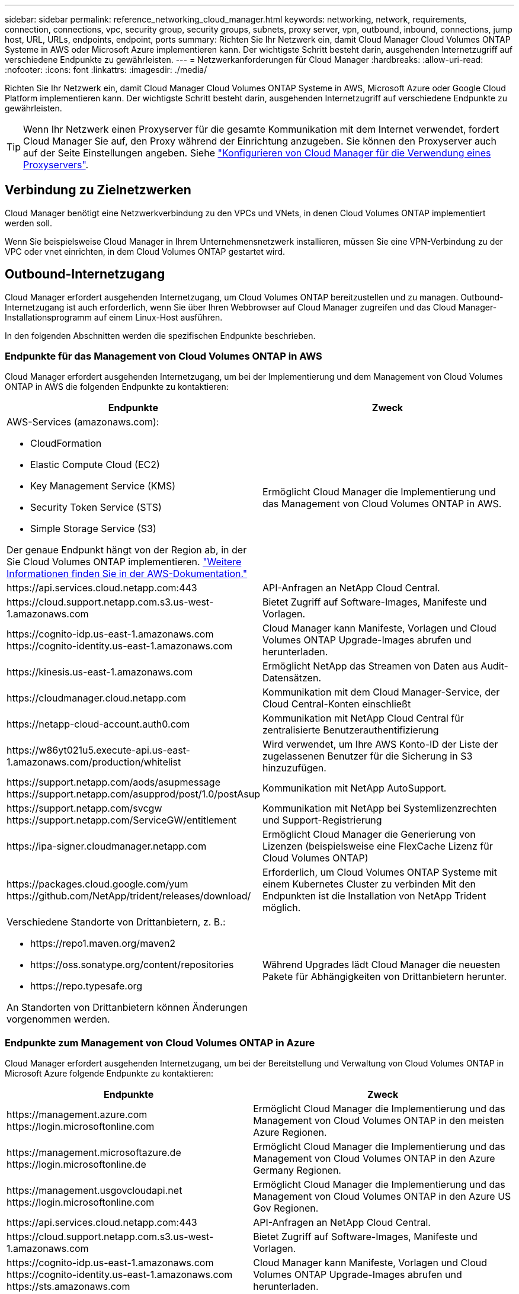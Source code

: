 ---
sidebar: sidebar 
permalink: reference_networking_cloud_manager.html 
keywords: networking, network, requirements, connection, connections, vpc, security group, security groups, subnets, proxy server, vpn, outbound, inbound, connections, jump host, URL, URLs, endpoints, endpoint, ports 
summary: Richten Sie Ihr Netzwerk ein, damit Cloud Manager Cloud Volumes ONTAP Systeme in AWS oder Microsoft Azure implementieren kann. Der wichtigste Schritt besteht darin, ausgehenden Internetzugriff auf verschiedene Endpunkte zu gewährleisten. 
---
= Netzwerkanforderungen für Cloud Manager
:hardbreaks:
:allow-uri-read: 
:nofooter: 
:icons: font
:linkattrs: 
:imagesdir: ./media/


[role="lead"]
Richten Sie Ihr Netzwerk ein, damit Cloud Manager Cloud Volumes ONTAP Systeme in AWS, Microsoft Azure oder Google Cloud Platform implementieren kann. Der wichtigste Schritt besteht darin, ausgehenden Internetzugriff auf verschiedene Endpunkte zu gewährleisten.


TIP: Wenn Ihr Netzwerk einen Proxyserver für die gesamte Kommunikation mit dem Internet verwendet, fordert Cloud Manager Sie auf, den Proxy während der Einrichtung anzugeben. Sie können den Proxyserver auch auf der Seite Einstellungen angeben. Siehe link:task_configuring_proxy.html["Konfigurieren von Cloud Manager für die Verwendung eines Proxyservers"].



== Verbindung zu Zielnetzwerken

Cloud Manager benötigt eine Netzwerkverbindung zu den VPCs und VNets, in denen Cloud Volumes ONTAP implementiert werden soll.

Wenn Sie beispielsweise Cloud Manager in Ihrem Unternehmensnetzwerk installieren, müssen Sie eine VPN-Verbindung zu der VPC oder vnet einrichten, in dem Cloud Volumes ONTAP gestartet wird.



== Outbound-Internetzugang

Cloud Manager erfordert ausgehenden Internetzugang, um Cloud Volumes ONTAP bereitzustellen und zu managen. Outbound-Internetzugang ist auch erforderlich, wenn Sie über Ihren Webbrowser auf Cloud Manager zugreifen und das Cloud Manager-Installationsprogramm auf einem Linux-Host ausführen.

In den folgenden Abschnitten werden die spezifischen Endpunkte beschrieben.



=== Endpunkte für das Management von Cloud Volumes ONTAP in AWS

Cloud Manager erfordert ausgehenden Internetzugang, um bei der Implementierung und dem Management von Cloud Volumes ONTAP in AWS die folgenden Endpunkte zu kontaktieren:

[cols="43,57"]
|===
| Endpunkte | Zweck 


 a| 
AWS-Services (amazonaws.com):

* CloudFormation
* Elastic Compute Cloud (EC2)
* Key Management Service (KMS)
* Security Token Service (STS)
* Simple Storage Service (S3)


Der genaue Endpunkt hängt von der Region ab, in der Sie Cloud Volumes ONTAP implementieren. https://docs.aws.amazon.com/general/latest/gr/rande.html["Weitere Informationen finden Sie in der AWS-Dokumentation."^]
| Ermöglicht Cloud Manager die Implementierung und das Management von Cloud Volumes ONTAP in AWS. 


| \https://api.services.cloud.netapp.com:443 | API-Anfragen an NetApp Cloud Central. 


| \https://cloud.support.netapp.com.s3.us-west-1.amazonaws.com | Bietet Zugriff auf Software-Images, Manifeste und Vorlagen. 


| \https://cognito-idp.us-east-1.amazonaws.com \https://cognito-identity.us-east-1.amazonaws.com | Cloud Manager kann Manifeste, Vorlagen und Cloud Volumes ONTAP Upgrade-Images abrufen und herunterladen. 


| \https://kinesis.us-east-1.amazonaws.com | Ermöglicht NetApp das Streamen von Daten aus Audit-Datensätzen. 


| \https://cloudmanager.cloud.netapp.com | Kommunikation mit dem Cloud Manager-Service, der Cloud Central-Konten einschließt 


| \https://netapp-cloud-account.auth0.com | Kommunikation mit NetApp Cloud Central für zentralisierte Benutzerauthentifizierung 


| \https://w86yt021u5.execute-api.us-east-1.amazonaws.com/production/whitelist | Wird verwendet, um Ihre AWS Konto-ID der Liste der zugelassenen Benutzer für die Sicherung in S3 hinzuzufügen. 


| \https://support.netapp.com/aods/asupmessage \https://support.netapp.com/asupprod/post/1.0/postAsup | Kommunikation mit NetApp AutoSupport. 


| \https://support.netapp.com/svcgw \https://support.netapp.com/ServiceGW/entitlement | Kommunikation mit NetApp bei Systemlizenzrechten und Support-Registrierung 


| \https://ipa-signer.cloudmanager.netapp.com | Ermöglicht Cloud Manager die Generierung von Lizenzen (beispielsweise eine FlexCache Lizenz für Cloud Volumes ONTAP) 


| \https://packages.cloud.google.com/yum \https://github.com/NetApp/trident/releases/download/ | Erforderlich, um Cloud Volumes ONTAP Systeme mit einem Kubernetes Cluster zu verbinden Mit den Endpunkten ist die Installation von NetApp Trident möglich. 


 a| 
Verschiedene Standorte von Drittanbietern, z. B.:

* \https://repo1.maven.org/maven2
* \https://oss.sonatype.org/content/repositories
* \https://repo.typesafe.org


An Standorten von Drittanbietern können Änderungen vorgenommen werden.
| Während Upgrades lädt Cloud Manager die neuesten Pakete für Abhängigkeiten von Drittanbietern herunter. 
|===


=== Endpunkte zum Management von Cloud Volumes ONTAP in Azure

Cloud Manager erfordert ausgehenden Internetzugang, um bei der Bereitstellung und Verwaltung von Cloud Volumes ONTAP in Microsoft Azure folgende Endpunkte zu kontaktieren:

[cols="43,57"]
|===
| Endpunkte | Zweck 


| \https://management.azure.com \https://login.microsoftonline.com | Ermöglicht Cloud Manager die Implementierung und das Management von Cloud Volumes ONTAP in den meisten Azure Regionen. 


| \https://management.microsoftazure.de \https://login.microsoftonline.de | Ermöglicht Cloud Manager die Implementierung und das Management von Cloud Volumes ONTAP in den Azure Germany Regionen. 


| \https://management.usgovcloudapi.net \https://login.microsoftonline.com | Ermöglicht Cloud Manager die Implementierung und das Management von Cloud Volumes ONTAP in den Azure US Gov Regionen. 


| \https://api.services.cloud.netapp.com:443 | API-Anfragen an NetApp Cloud Central. 


| \https://cloud.support.netapp.com.s3.us-west-1.amazonaws.com | Bietet Zugriff auf Software-Images, Manifeste und Vorlagen. 


| \https://cognito-idp.us-east-1.amazonaws.com \https://cognito-identity.us-east-1.amazonaws.com \https://sts.amazonaws.com | Cloud Manager kann Manifeste, Vorlagen und Cloud Volumes ONTAP Upgrade-Images abrufen und herunterladen. 


| \https://kinesis.us-east-1.amazonaws.com | Ermöglicht NetApp das Streamen von Daten aus Audit-Datensätzen. 


| \https://cloudmanager.cloud.netapp.com | Kommunikation mit dem Cloud Manager-Service, der Cloud Central-Konten einschließt 


| \https://netapp-cloud-account.auth0.com | Kommunikation mit NetApp Cloud Central für zentralisierte Benutzerauthentifizierung 


| \https://mysupport.netapp.com | Kommunikation mit NetApp AutoSupport. 


| \https://support.netapp.com/svcgw \https://support.netapp.com/ServiceGW/entitlement | Kommunikation mit NetApp bei Systemlizenzrechten und Support-Registrierung 


| \https://ipa-signer.cloudmanager.netapp.com | Ermöglicht Cloud Manager die Generierung von Lizenzen (beispielsweise eine FlexCache Lizenz für Cloud Volumes ONTAP) 


| \https://packages.cloud.google.com/yum \https://github.com/NetApp/trident/releases/download/ | Erforderlich, um Cloud Volumes ONTAP Systeme mit einem Kubernetes Cluster zu verbinden Mit den Endpunkten ist die Installation von NetApp Trident möglich. 


 a| 
Verschiedene Standorte von Drittanbietern, z. B.:

* \https://repo1.maven.org/maven2
* \https://oss.sonatype.org/content/repositories
* \https://repo.typesafe.org


An Standorten von Drittanbietern können Änderungen vorgenommen werden.
| Während Upgrades lädt Cloud Manager die neuesten Pakete für Abhängigkeiten von Drittanbietern herunter. 
|===


=== Endpunkte zum Management von Cloud Volumes ONTAP in GCP

Für die Implementierung und das Management von Cloud Volumes ONTAP in GCP ist für Cloud Manager ein abgehender Internetzugang erforderlich, damit Sie die folgenden Endpunkte kontaktieren können:

[cols="43,57"]
|===
| Endpunkte | Zweck 


| \https://www.googleapis.com | Ermöglicht Cloud Manager den Kontakt zu Google APIs für die Implementierung und das Management von Cloud Volumes ONTAP in GCP. 


| \https://api.services.cloud.netapp.com:443 | API-Anfragen an NetApp Cloud Central. 


| \https://cloud.support.netapp.com.s3.us-west-1.amazonaws.com | Bietet Zugriff auf Software-Images, Manifeste und Vorlagen. 


| \https://cognito-idp.us-east-1.amazonaws.com \https://cognito-identity.us-east-1.amazonaws.com \https://sts.amazonaws.com | Cloud Manager kann Manifeste, Vorlagen und Cloud Volumes ONTAP Upgrade-Images abrufen und herunterladen. 


| \https://kinesis.us-east-1.amazonaws.com | Ermöglicht NetApp das Streamen von Daten aus Audit-Datensätzen. 


| \https://cloudmanager.cloud.netapp.com | Kommunikation mit dem Cloud Manager-Service, der Cloud Central-Konten einschließt 


| \https://netapp-cloud-account.auth0.com | Kommunikation mit NetApp Cloud Central für zentralisierte Benutzerauthentifizierung 


| \https://mysupport.netapp.com | Kommunikation mit NetApp AutoSupport. 


| \https://support.netapp.com/svcgw \https://support.netapp.com/ServiceGW/entitlement | Kommunikation mit NetApp bei Systemlizenzrechten und Support-Registrierung 


| \https://ipa-signer.cloudmanager.netapp.com | Ermöglicht Cloud Manager die Generierung von Lizenzen (beispielsweise eine FlexCache Lizenz für Cloud Volumes ONTAP) 


| \https://packages.cloud.google.com/yum \https://github.com/NetApp/trident/releases/download/ | Erforderlich, um Cloud Volumes ONTAP Systeme mit einem Kubernetes Cluster zu verbinden Mit den Endpunkten ist die Installation von NetApp Trident möglich. 


 a| 
Verschiedene Standorte von Drittanbietern, z. B.:

* \https://repo1.maven.org/maven2
* \https://oss.sonatype.org/content/repositories
* \https://repo.typesafe.org


An Standorten von Drittanbietern können Änderungen vorgenommen werden.
| Während Upgrades lädt Cloud Manager die neuesten Pakete für Abhängigkeiten von Drittanbietern herunter. 
|===


=== Endpunkte, auf die über Ihren Webbrowser zugegriffen wird

Benutzer müssen über einen Webbrowser auf Cloud Manager zugreifen. Die Maschine, auf der der Webbrowser ausgeführt wird, muss über Verbindungen zu den folgenden Endpunkten verfügen:

[cols="43,57"]
|===
| Endpunkte | Zweck 


| Der Cloud Manager-Host  a| 
Sie müssen die IP-Adresse des Hosts aus einem Webbrowser eingeben, um die Cloud Manager-Konsole zu laden.

Je nach Ihrer Verbindung mit Ihrem Cloud-Provider können Sie die private IP oder eine dem Host zugewiesene öffentliche IP verwenden:

* Eine private IP funktioniert, wenn Sie über ein VPN verfügen und direkten Zugriff auf Ihr virtuelles Netzwerk haben
* Eine öffentliche IP funktioniert in jedem Netzwerkszenario


In jedem Fall sollten Sie den Netzwerkzugriff sichern, indem Sie sicherstellen, dass die Sicherheitsgruppenregeln den Zugriff nur von autorisierten IPs oder Subnetzen ermöglichen.



| \https://auth0.com \https://cdn.auth0.com \https://netapp-cloud-account.auth0.com \https://services.cloud.netapp.com | Ihr Webbrowser stellt über NetApp Cloud Central eine Verbindung zu diesen Endpunkten her, um eine zentralisierte Benutzerauthentifizierung zu ermöglichen. 


| \https://widget.intercom.io | Für Ihren Produkt-Chat, der Ihnen das Gespräch mit NetApp Cloud-Experten ermöglicht. 
|===


=== Endpunkte zum Installieren von Cloud Manager auf einem Linux-Host

Das Cloud Manager-Installationsprogramm muss während des Installationsvorgangs auf die folgenden URLs zugreifen:

* \http://dev.mysql.com/get/mysql-community-release-el7-5.noarch.rpm
* \https://dl.fedoraproject.org/pub/epel/epel-release-latest-7.noarch.rpm
* \https://s3.amazonaws.com/aws-cli/awscli-bundle.zip




== Ports und Sicherheitsgruppen

* Wenn Sie Cloud Manager über Cloud Central oder über Marktplatz-Images bereitstellen, lesen Sie Folgendes:
+
** link:reference_security_groups.html#rules-for-cloud-manager["Sicherheitsgruppenregeln für Cloud Manager in AWS"]
** link:reference_security_groups_azure.html#rules-for-cloud-manager["Sicherheitsgruppenregeln für Cloud Manager in Azure"]
** link:reference_firewall_rules_gcp.html#rules-for-cloud-manager["Firewall-Regeln für Cloud Manager in GCP"]


* Wenn Sie Cloud Manager auf einem vorhandenen Linux-Host installieren, lesen Sie link:reference_cloud_mgr_reqs.html["Anforderungen an den Cloud Manager Host"].

